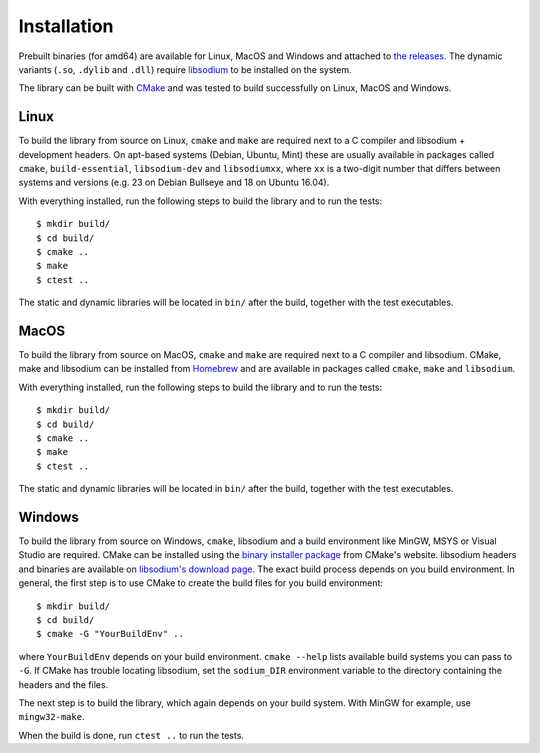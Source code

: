Installation
============

Prebuilt binaries (for amd64) are available for Linux, MacOS and Windows and attached to `the releases <https://github.com/Syndace/libxeddsa/releases>`_. The dynamic variants (``.so``, ``.dylib`` and ``.dll``) require `libsodium <https://download.libsodium.org/doc/>`_ to be installed on the system.

The library can be built with `CMake <https://cmake.org/>`_ and was tested to build successfully on Linux, MacOS and Windows.

Linux
-----

To build the library from source on Linux, ``cmake`` and ``make`` are required next to a C compiler and libsodium + development headers. On apt-based systems (Debian, Ubuntu, Mint) these are usually available in packages called ``cmake``, ``build-essential``, ``libsodium-dev`` and ``libsodiumxx``, where ``xx`` is a two-digit number that differs between systems and versions (e.g. 23 on Debian Bullseye and 18 on Ubuntu 16.04).

With everything installed, run the following steps to build the library and to run the tests::

    $ mkdir build/
    $ cd build/
    $ cmake ..
    $ make
    $ ctest ..

The static and dynamic libraries will be located in ``bin/`` after the build, together with the test executables.

MacOS
-----

To build the library from source on MacOS, ``cmake`` and ``make`` are required next to a C compiler and libsodium. CMake, make and libsodium can be installed from `Homebrew <https://brew.sh/>`_ and are available in packages called ``cmake``, ``make`` and ``libsodium``.

With everything installed, run the following steps to build the library and to run the tests::

    $ mkdir build/
    $ cd build/
    $ cmake ..
    $ make
    $ ctest ..

The static and dynamic libraries will be located in ``bin/`` after the build, together with the test executables.

Windows
-------

To build the library from source on Windows, ``cmake``, libsodium and a build environment like MinGW, MSYS or Visual Studio are required. CMake can be installed using the `binary installer package <https://cmake.org/download/>`_ from CMake's website. libsodium headers and binaries are available on `libsodium's download page <https://download.libsodium.org/libsodium/releases/>`_. The exact build process depends on you build environment. In general, the first step is to use CMake to create the build files for you build environment::

    $ mkdir build/
    $ cd build/
    $ cmake -G "YourBuildEnv" ..

where ``YourBuildEnv`` depends on your build environment. ``cmake --help`` lists available build systems you can pass to ``-G``. If CMake has trouble locating libsodium, set the ``sodium_DIR`` environment variable to the directory containing the headers and the files.

The next step is to build the library, which again depends on your build system. With MinGW for example, use ``mingw32-make``.

When the build is done, run ``ctest ..`` to run the tests.
